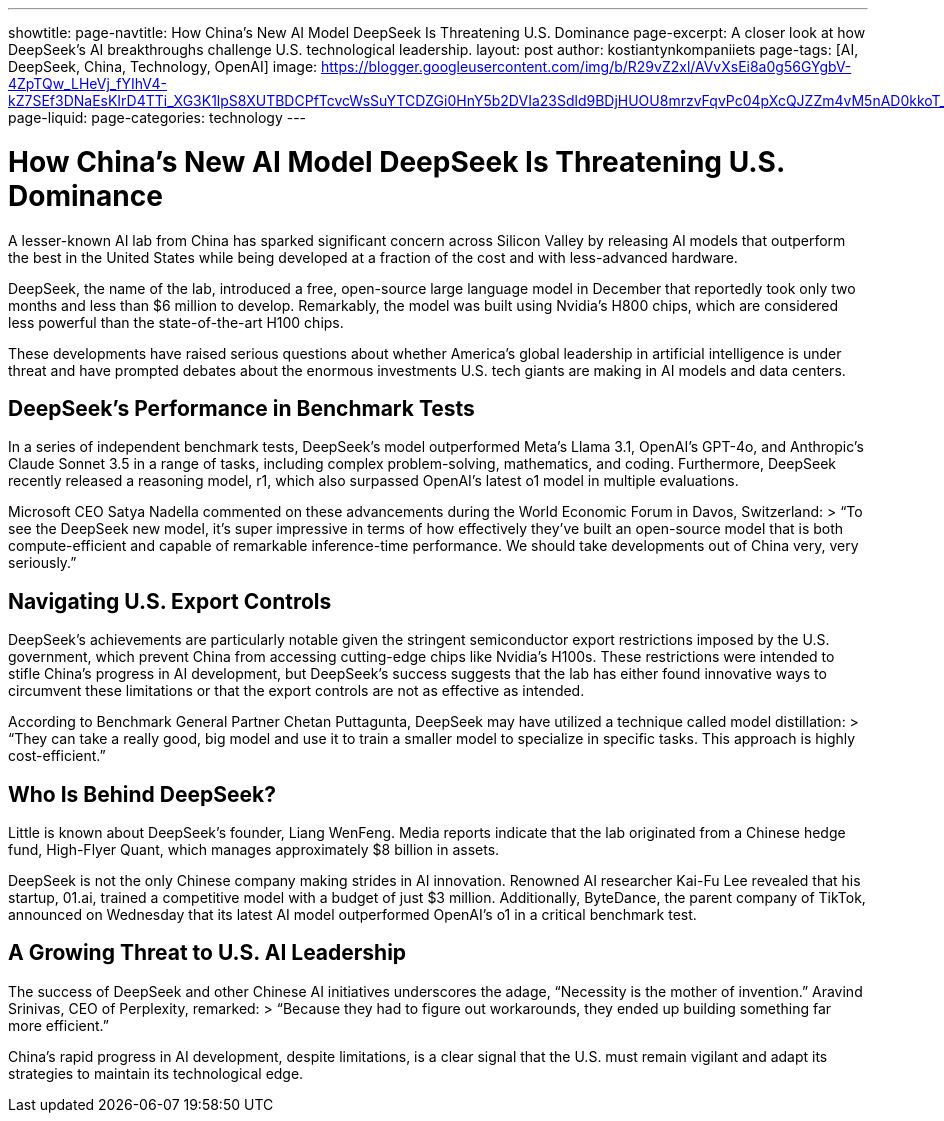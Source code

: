 ---
showtitle: 
page-navtitle: How China’s New AI Model DeepSeek Is Threatening U.S. Dominance
page-excerpt: A closer look at how DeepSeek's AI breakthroughs challenge U.S. technological leadership.
layout: post
author: kostiantynkompaniiets
page-tags: [AI, DeepSeek, China, Technology, OpenAI]
image: https://blogger.googleusercontent.com/img/b/R29vZ2xl/AVvXsEi8a0g56GYgbV-4ZpTQw_LHeVj_fYIhV4-kZ7SEf3DNaEsKIrD4TTi_XG3K1lpS8XUTBDCPfTcvcWsSuYTCDZGi0HnY5b2DVIa23Sdld9BDjHUOU8mrzvFqvPc04pXcQJZZm4vM5nAD0kkoT_bS7OfUMC5xNDHIHgNPdVZ3xRhhJAcssSN5dpIVwq1r66o/s750/AI%20model%20DeepSeek.jpeg
page-liquid: 
page-categories: technology
---

# How China’s New AI Model DeepSeek Is Threatening U.S. Dominance  

A lesser-known AI lab from China has sparked significant concern across Silicon Valley by releasing AI models that outperform the best in the United States while being developed at a fraction of the cost and with less-advanced hardware.  

DeepSeek, the name of the lab, introduced a free, open-source large language model in December that reportedly took only two months and less than $6 million to develop. Remarkably, the model was built using Nvidia’s H800 chips, which are considered less powerful than the state-of-the-art H100 chips.  

These developments have raised serious questions about whether America’s global leadership in artificial intelligence is under threat and have prompted debates about the enormous investments U.S. tech giants are making in AI models and data centers.  

## DeepSeek’s Performance in Benchmark Tests  

In a series of independent benchmark tests, DeepSeek’s model outperformed Meta’s Llama 3.1, OpenAI’s GPT-4o, and Anthropic’s Claude Sonnet 3.5 in a range of tasks, including complex problem-solving, mathematics, and coding. Furthermore, DeepSeek recently released a reasoning model, r1, which also surpassed OpenAI’s latest o1 model in multiple evaluations.  

Microsoft CEO Satya Nadella commented on these advancements during the World Economic Forum in Davos, Switzerland:  
> “To see the DeepSeek new model, it’s super impressive in terms of how effectively they’ve built an open-source model that is both compute-efficient and capable of remarkable inference-time performance. We should take developments out of China very, very seriously.”  

## Navigating U.S. Export Controls  

DeepSeek’s achievements are particularly notable given the stringent semiconductor export restrictions imposed by the U.S. government, which prevent China from accessing cutting-edge chips like Nvidia’s H100s. These restrictions were intended to stifle China’s progress in AI development, but DeepSeek’s success suggests that the lab has either found innovative ways to circumvent these limitations or that the export controls are not as effective as intended.  

According to Benchmark General Partner Chetan Puttagunta, DeepSeek may have utilized a technique called model distillation:  
> “They can take a really good, big model and use it to train a smaller model to specialize in specific tasks. This approach is highly cost-efficient.”  

## Who Is Behind DeepSeek?  

Little is known about DeepSeek’s founder, Liang WenFeng. Media reports indicate that the lab originated from a Chinese hedge fund, High-Flyer Quant, which manages approximately $8 billion in assets.  

DeepSeek is not the only Chinese company making strides in AI innovation. Renowned AI researcher Kai-Fu Lee revealed that his startup, 01.ai, trained a competitive model with a budget of just $3 million. Additionally, ByteDance, the parent company of TikTok, announced on Wednesday that its latest AI model outperformed OpenAI’s o1 in a critical benchmark test.  

## A Growing Threat to U.S. AI Leadership  

The success of DeepSeek and other Chinese AI initiatives underscores the adage, “Necessity is the mother of invention.” Aravind Srinivas, CEO of Perplexity, remarked:  
> “Because they had to figure out workarounds, they ended up building something far more efficient.”  

China’s rapid progress in AI development, despite limitations, is a clear signal that the U.S. must remain vigilant and adapt its strategies to maintain its technological edge.  
